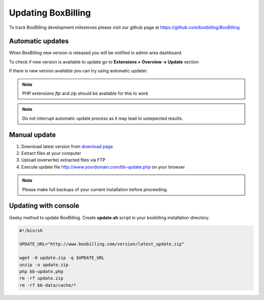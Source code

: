Updating BoxBilling
===============================================================================

To track BoxBilling development milestones please visit our github page at
https://github.com/boxbilling/BoxBilling


Automatic updates
~~~~~~~~~~~~~~~~~~~~~~~~~~~~~~~~~~~~~~~~~~~~~~~~~~~~~~~~~~~~~~~~~~~~

When BoxBilling new version is released you will be notified in admin area dashboard.

To check if new version is available to update go to **Extensions > Overview -> Update** section

If there is new version available you can try using automatic updater.

.. note::

    PHP extensions *ftp* and *zip* should be available for this to work

.. note::

    Do not interrupt automatic update process as it may lead to unexpected results.


Manual update
~~~~~~~~~~~~~~~~~~~~~~~~~~~~~~~~~~~~~~~~~~~~~~~~~~~~~~~~~~~~~~~~~~~~

#. Download latest version from `download page`_
#. Extract files at your computer
#. Upload (overwrite) extracted files via FTP
#. Execute update file http://www.yourdomain.com/bb-update.php on your browser

.. note::

    Please make full backups of your current installation before proceeding.


Updating with console
~~~~~~~~~~~~~~~~~~~~~~~~~~~~~~~~~~~~~~~~~~~~~~~~~~~~~~~~~~~~~~~~~~~~

Geeky method to update BoxBilling. Create **update.sh** script in 
your boxbilling installation directory.

.. code-block:: guess

    #!/bin/sh

    UPDATE_URL="http://www.boxbilling.com/version/latest_update.zip"

    wget -O update.zip -q $UPDATE_URL
    unzip -o update.zip
    php bb-update.php
    rm -rf update.zip
    rm -rf bb-data/cache/*



.. _`download page`: http://www.boxbilling.com/version/latest.zip